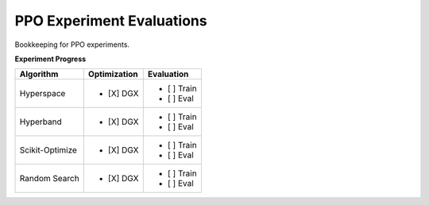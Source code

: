 ==========================
PPO Experiment Evaluations
==========================

Bookkeeping for PPO experiments.

**Experiment Progress**

.. class:: center

+----------------+----------------+----------------+
| Algorithm      | Optimization   | Evaluation     |
+================+================+================+
| Hyperspace     | - [X] DGX      + - [ ] Train    | 
|                |                + - [ ] Eval     |
+----------------+----------------+----------------+ 
| Hyperband      | - [X] DGX      + - [ ] Train    |
|                |                + - [ ] Eval     |
+----------------+----------------+----------------+
| Scikit-Optimize| - [X] DGX      + - [ ] Train    |
|                |                + - [ ] Eval     |
+----------------+----------------+----------------+
| Random Search  | - [X] DGX      + - [ ] Train    |
|                |                + - [ ] Eval     |
+----------------+----------------+----------------+
